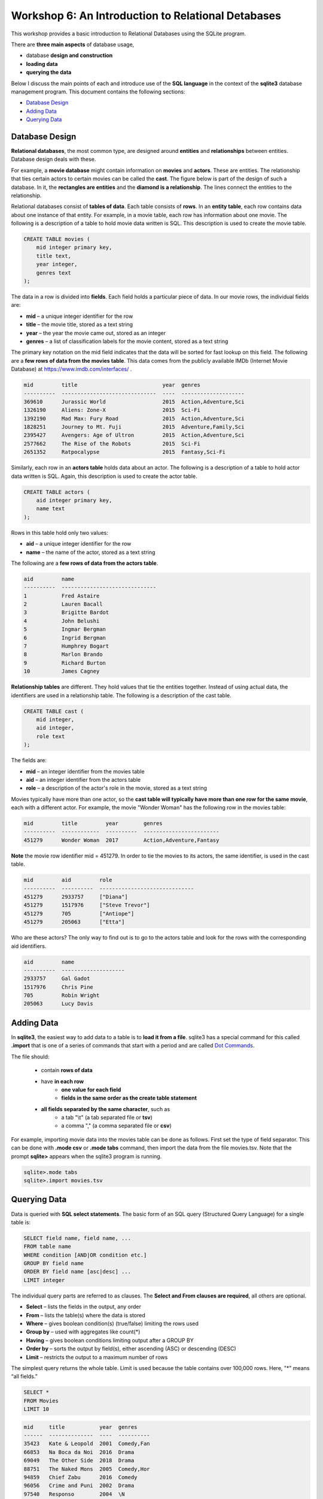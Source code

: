 ====================================================
Workshop 6: An Introduction to Relational Detabases
====================================================

This workshop provides a basic introduction to Relational Databases using the SQLite program.

There are **three main aspects** of database usage, 

- database **design and construction**
- **loading data**
- **querying the data** 

Below I discuss the main points of each and introduce use of the **SQL language** in the context of the **sqlite3** database management program.  This document contains the following sections:

- `Database Design`_
- `Adding Data`_
- `Querying Data`_

---------------------
Database Design
---------------------

**Relational databases**, the most common type, are designed around **entities** and **relationships** between entities.  Database design deals with these.  

For example, a **movie database** might contain information on **movies** and **actors**.  These are entities.  The relationship that ties certain actors to certain movies can be called the **cast**. The figure below is part of the design of such a database.  In it, the **rectangles are entities** and the **diamond is a relationship**.  The lines connect the entities to the relationship.  

.. image:: movies.actors.cast.er.diagram.png
    :width: 400px
    :align: center
    :height: 80px
 

Relational databases consist of **tables of data**.  Each table consists of **rows**.  In an **entity table**, each row contains data about one instance of that entity.  For example, in a movie table, each row has information about one movie.   The following is a description of a table to hold movie data written is SQL.  This description is used to create the movie table.

.. code:: SQL

    CREATE TABLE movies (
        mid integer primary key, 
        title text, 
        year integer, 
        genres text
    );


The data in a row is divided into **fields**.  Each field holds a particular piece of data.  In our movie rows, the individual fields are:

- **mid** – a unique integer identifier for the row
- **title** – the movie title, stored as a text string	
- **year** – the year the movie came out, stored as an integer
- **genres** – a list of classification labels for the movie content, stored as a text string

The primary key notation on the mid field indicates that the data will be sorted for fast lookup on this field.  
The following are a **few rows of data from the movies table**.   This data comes from the publicly available IMDb (Internet Movie Database) at `https://www.imdb.com/interfaces/ <https://www.imdb.com/interfaces/>`_ .

.. code:: 

    mid         title                           year  genres              
    ----------  ------------------------------  ----  --------------------
    369610      Jurassic World                  2015  Action,Adventure,Sci
    1326190     Aliens: Zone-X                  2015  Sci-Fi              
    1392190     Mad Max: Fury Road              2015  Action,Adventure,Sci
    1828251     Journey to Mt. Fuji             2015  Adventure,Family,Sci
    2395427     Avengers: Age of Ultron         2015  Action,Adventure,Sci
    2577662     The Rise of the Robots          2015  Sci-Fi              
    2651352     Ratpocalypse                    2015  Fantasy,Sci-Fi      
    

Similarly, each row in an **actors table** holds data about an actor.  The following is a description of a table to hold actor data written is SQL.  Again, this description is used to create the actor table.

.. code:: SQL

    CREATE TABLE actors (
        aid integer primary key, 
        name text
    );


Rows in this table hold only two values:

- **aid** – a unique integer identifier for the row
- **name** – the name of the actor, stored as a text string

The following are a **few rows of data from the actors table**.

.. code:: 

    aid         name                          
    ----------  ------------------------------
    1           Fred Astaire                  
    2           Lauren Bacall                 
    3           Brigitte Bardot               
    4           John Belushi                  
    5           Ingmar Bergman                
    6           Ingrid Bergman                
    7           Humphrey Bogart               
    8           Marlon Brando                 
    9           Richard Burton                
    10          James Cagney


**Relationship tables** are different.   They hold values that tie the entities together. Instead of using actual data, the identifiers are used in a relationship table.  The following is a description of the cast table.

.. code:: SQL

    CREATE TABLE cast (
        mid integer, 
        aid integer, 
        role text
    ); 


The fields are:


- **mid** – an integer identifier from the movies table
- **aid** – an integer identifier from the actors table
- **role** – a description of the actor's role in the movie, stored as a text string

Movies typically have more than one actor, so the **cast table will typically have more than one row for the same movie**, each with a different actor.  For example, the movie "Wonder Woman" has the following row in the movies table:

.. code:: 

    mid         title         year        genres                  
    ----------  ------------  ----------  ------------------------
    451279      Wonder Woman  2017        Action,Adventure,Fantasy


**Note** the movie row identifier mid = 451279.  In order to tie the movies to its actors, the same identifier, is used in the cast table.

.. code:: 

    mid         aid         role                          
    ----------  ----------  ------------------------------
    451279      2933757     ["Diana"]                     
    451279      1517976     ["Steve Trevor"]              
    451279      705         ["Antiope"]                   
    451279      205063      ["Etta"]


Who are these actors?  The only way to find out is to go to the actors table and look for the rows with the corresponding aid identifiers.

.. code:: 

    aid         name                
    ----------  --------------------
    2933757     Gal Gadot           
    1517976     Chris Pine          
    705         Robin Wright        
    205063      Lucy Davis          



---------------
Adding Data 
---------------

In **sqlite3**, the easiest way to add data to a table is to **load it from a file**.  sqlite3 has a special command for this called **.import** that is one of a series of commands that start with a period and are called `Dot Commands`_.  

.. _`Dot Commands`: https://github.com/BRITE-REU/programming-workshops/blob/master/source/workshops/06_SQL/Workshop_SQL.rst#sqlite-dot-commands

The file should:

  - contain **rows of data**

  - have **in each row** 
      - **one value for each field**
      - **fields in the same order as the create table statement**
  - **all fields separated by the same character**, such as
      - a tab "\\t" (a tab separated file or **tsv**)
      - a comma "," (a comma separated file or **csv**)
    
For example, importing movie data into the movies table can be done as follows.  First set the type of field separator.  This can be done with **.mode csv** or **.mode tabs** command,  then import the data from the file movies.tsv.  Note that the prompt **sqlite>** appears when the sqlite3 program is running.

.. code:: SQL

    sqlite>.mode tabs
    sqlite>.import movies.tsv


--------------------
Querying Data
--------------------

Data is queried with **SQL select statements**.  The basic form of an SQL query (Structured Query Language) for a single table is:

.. code:: 

    SELECT field name, field name, ...
    FROM table name
    WHERE condition [AND|OR condition etc.] 
    GROUP BY field name
    ORDER BY field name [asc|desc] ...
    LIMIT integer

The individual query parts are referred to as clauses. The **Select and From clauses are required**, all others are optional.

- **Select** – lists the fields in the output, any order 
- **From** – lists the table(s) where the data is stored 
- **Where** – gives boolean condition(s) (true/false) limiting the rows used
- **Group by** – used with aggregates like count(*)
- **Having** – gives boolean conditions limiting output after a GROUP BY
- **Order by** – sorts the output by field(s), either ascending (ASC) or descending (DESC)
- **Limit** – restricts the output to a maximum number of rows

The simplest query returns the whole table.  Limit is used because the table contains over 100,000 rows. Here, "*" means “all fields.”

.. code::

    SELECT *
    FROM Movies
    LIMIT 10

.. code::

    mid     title           year  genres    
    ------  --------------  ----  ----------
    35423   Kate & Leopold  2001  Comedy,Fan
    66853   Na Boca da Noi  2016  Drama     
    69049   The Other Side  2018  Drama     
    88751   The Naked Mons  2005  Comedy,Hor
    94859   Chief Zabu      2016  Comedy    
    96056   Crime and Puni  2002  Drama     
    97540   Responso        2004  \N        
    100275  The Wandering   2017  Comedy,Dra
    102362  Istota          2000  Drama,Roma
    107706  Stupid Lovers   2000  \N             


Note that **\\N** means NULL or no value.
    
To restrict the fields, use field names:

.. code::

    SELECT title, genres, year
    FROM Movies
    LIMIT 10
    
.. code::

    title           genres                year
    --------------  --------------------  ----
    Kate & Leopold  Comedy,Fantasy,Roman  2001
    Na Boca da Noi  Drama                 2016
    The Other Side  Drama                 2018
    The Naked Mons  Comedy,Horror,Sci-Fi  2005
    Chief Zabu      Comedy                2016
    Crime and Puni  Drama                 2002
    Responso        \N                    2004
    The Wandering   Comedy,Drama,Fantasy  2017
    Istota          Drama,Romance         2000
    Stupid Lovers   \N                    2000    
              
To restrict records, impose a condition

.. code::

    SELECT title, genres, year
    FROM Movies
    WHERE year = 2018
    LIMIT 10

.. code::

    title                       genres                year
    --------------------------  --------------------  ----
    The Other Side of the Wind  Drama                 2018
    T.G.M. - osvoboditel        \N                    2018
    To Chase a Million          Action,Drama          2018
    Fahrenheit 451              Drama,Sci-Fi,Thrille  2018
    Nappily Ever After          Comedy,Drama,Romance  2018
    Alita: Battle Angel         Action,Adventure,Rom  2018
    Surviving in L.A.           Comedy,Drama,Romance  2018
    Escape from Heaven          Comedy,Fantasy        2018
    The Last Full Measure       Drama,War             2018
    Caravaggio and My Mother t  Comedy,Drama          2018
       
For **string comparison** several options are available. 

- **=** – strings must match exactly (usage\: **field = "pattern"**)

     - CaSe SeNsItIvE

- **LIKE** –  strings must match exactly (usage\: **field LIKE "pattern"**)
    
    - can use wildcards in pattern
    - ‘%’ for zero or more "I don't care" letters
    - ‘_’ for one letter 
    - not case sensitive

The following example uses a condition on the title and genres to restrict the output to titles which begin with **"star"** and where **"sci-fi"** occurs somewhere in the genres field.
 
.. code:: SQL
	
	sqlite> select title, genres, year 
	   ...> from movies
	   ...> where year = 2017 and title like "star%" and genres like "%sci-fi%"
	   ...> limit 10;

.. code:: 

    title                          genres                year
    -----------------------------  --------------------  ----
    Star Wars: The Fallen Brother  Action,Fantasy,Sci-F  2017
    Starwatch                      Action,Drama,Sci-Fi   2017
    Star Wars: The Dark Reckoning  Sci-Fi                2017
    Star Trek: The Paradise Maker  Adventure,Animation,  2017


******************
Joins
******************

When you want to combine data from different tables, joins are used.  This is how to retrieve information on both actors and movies in the same query.  **Joins occur in the FROM clause**.  All the required tables are listed and the columns that should be used to join the rows are specified.  Recall the actors -- cast -- movies diagram from above.  Now it's labeled with the columns that join the entity and relationship tables.

.. image:: movies.actors.cast.er.diagram.with.primary.keys.png
    :width: 400px
    :align: center
    :height: 80px


Going back to the **Wonder Woman example**.  Here is a query that returns the actors by looking for the movie name.  The results are shown after the query.

.. code:: SQL

    sqlite> select mid, title, aid, name, role 
       ...> from movies join cast using(mid) join actors using (aid) 
       ...> where title like "wonder woman";


.. code:: 

    mid         title         aid         name        role                
    ----------  ------------  ----------  ----------  --------------------
    451279      Wonder Woman  2933757     Gal Gadot   ["Diana"]           
    451279      Wonder Woman  1517976     Chris Pine  ["Steve Trevor"]    
    451279      Wonder Woman  705         Robin Wrig  ["Antiope"]         
    451279      Wonder Woman  205063      Lucy Davis  ["Etta"]


Notice the joins in the from clause.   The first one is  

.. code:: SQL

    movies join cast using(mid)


This indicates that rows from movie should be combined with rows from cast **when they share the same mid value**.  In effect, this produces an intermediate table with the following columns: mid, title, year, genries, aid, role as can be seen in the following query.


.. code:: SQL

    sqlite> select * 
    from movies join cast using (mid) 
    limit 10;

.. code:: 

    mid     title           year  genres      aid       role          
    ------  --------------  ----  ----------  --------  --------------
    35423   Kate & Leopold  2001  Comedy,Fan  212       ["Kate McKay"]
    35423   Kate & Leopold  2001  Comedy,Fan  413168    ["Leopold"]   
    35423   Kate & Leopold  2001  Comedy,Fan  630       ["Stuart Besse
    35423   Kate & Leopold  2001  Comedy,Fan  5227      ["Charlie McKa
    66853   Na Boca da Noi  2016  Drama       180878    ["Vítor Hugo"
    66853   Na Boca da Noi  2016  Drama       206883    ["Hugo"]      
    66853   Na Boca da Noi  2016  Drama       94426     \N            
    66853   Na Boca da Noi  2016  Drama       138681    \N            
    69049   The Other Side  2018  Drama       1379      ["Jake Hannafo
    69049   The Other Side  2018  Drama       709947    ["John Dale"] 


The second join is:

.. code:: SQL

    X join actors using (aid)
    

**where X is the result of the first join**.   This indicates that rows from the first join should be combined with rows from actors **when they share the same aid**.  Again, this has the effect of producing an intermediate table with one additional field, name.  

.. code:: SQL
	
	sqlite> select * 
	from movies join cast using (mid) join actors using (aid) 
	limit 10;


.. code:: 

    mid     title           year  genres      aid       role            name                
    ------  --------------  ----  ----------  --------  --------------  --------------------
    35423   Kate & Leopold  2001  Comedy,Fan  212       ["Kate McKay"]  Meg Ryan            
    35423   Kate & Leopold  2001  Comedy,Fan  413168    ["Leopold"]     Hugh Jackman        
    35423   Kate & Leopold  2001  Comedy,Fan  630       ["Stuart Besse  Liev Schreiber      
    35423   Kate & Leopold  2001  Comedy,Fan  5227      ["Charlie McKa  Breckin Meyer       
    66853   Na Boca da Noi  2016  Drama       180878    ["Vítor Hugo"   Rubens Correia      
    66853   Na Boca da Noi  2016  Drama       206883    ["Hugo"]        Ivan de Albuquerque 
    66853   Na Boca da Noi  2016  Drama       94426     \N              Roberto Bonfim      
    66853   Na Boca da Noi  2016  Drama       138681    \N              Marilia Carneiro    
    69049   The Other Side  2018  Drama       1379      ["Jake Hannafo  John Huston         
    69049   The Other Side  2018  Drama       709947    ["John Dale"]   Robert Random       


To obtain the results we're interested in, sqlite searches the rows in the final intermediate table for those whose titles match "wonder woman".  
